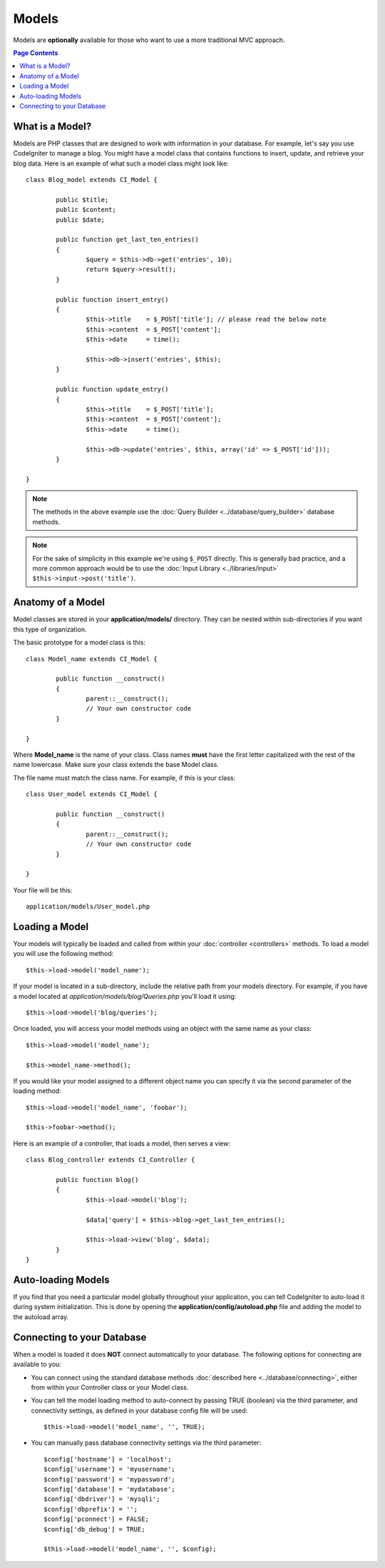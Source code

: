 ######
Models
######

Models are **optionally** available for those who want to use a more
traditional MVC approach.

.. contents:: Page Contents

What is a Model?
================

Models are PHP classes that are designed to work with information in
your database. For example, let's say you use CodeIgniter to manage a
blog. You might have a model class that contains functions to insert,
update, and retrieve your blog data. Here is an example of what such a
model class might look like::

	class Blog_model extends CI_Model {

		public $title;
		public $content;
		public $date;

		public function get_last_ten_entries()
		{
			$query = $this->db->get('entries', 10);
			return $query->result();
		}

		public function insert_entry()
		{
			$this->title	= $_POST['title']; // please read the below note
			$this->content	= $_POST['content'];
			$this->date	= time();

			$this->db->insert('entries', $this);
		}

		public function update_entry()
		{
			$this->title	= $_POST['title'];
			$this->content	= $_POST['content'];
			$this->date	= time();

			$this->db->update('entries', $this, array('id' => $_POST['id']));
		}

	}

.. note:: The methods in the above example use the :doc:`Query Builder
	<../database/query_builder>` database methods.

.. note:: For the sake of simplicity in this example we're using ``$_POST``
	directly. This is generally bad practice, and a more common approach
	would be to use the :doc:`Input Library <../libraries/input>`
	``$this->input->post('title')``.

Anatomy of a Model
==================

Model classes are stored in your **application/models/** directory.
They can be nested within sub-directories if you want this type of
organization.

The basic prototype for a model class is this::

	class Model_name extends CI_Model {

		public function __construct()
		{
			parent::__construct();
			// Your own constructor code
		}

	}

Where **Model_name** is the name of your class. Class names **must** have
the first letter capitalized with the rest of the name lowercase. Make
sure your class extends the base Model class.

The file name must match the class name. For example, if this is your class::

	class User_model extends CI_Model {

		public function __construct()
		{
			parent::__construct();
			// Your own constructor code
		}

	}

Your file will be this::

	application/models/User_model.php

Loading a Model
===============

Your models will typically be loaded and called from within your
:doc:`controller <controllers>` methods. To load a model you will use
the following method::

	$this->load->model('model_name');

If your model is located in a sub-directory, include the relative path
from your models directory. For example, if you have a model located at
*application/models/blog/Queries.php* you'll load it using::

	$this->load->model('blog/queries');

Once loaded, you will access your model methods using an object with the
same name as your class::

	$this->load->model('model_name');

	$this->model_name->method();

If you would like your model assigned to a different object name you can
specify it via the second parameter of the loading method::

	$this->load->model('model_name', 'foobar');

	$this->foobar->method();

Here is an example of a controller, that loads a model, then serves a
view::

	class Blog_controller extends CI_Controller {

		public function blog()
		{
			$this->load->model('blog');

			$data['query'] = $this->blog->get_last_ten_entries();

			$this->load->view('blog', $data);
		}
	}
	

Auto-loading Models
===================

If you find that you need a particular model globally throughout your
application, you can tell CodeIgniter to auto-load it during system
initialization. This is done by opening the
**application/config/autoload.php** file and adding the model to the
autoload array.

Connecting to your Database
===========================

When a model is loaded it does **NOT** connect automatically to your
database. The following options for connecting are available to you:

-  You can connect using the standard database methods :doc:`described
   here <../database/connecting>`, either from within your
   Controller class or your Model class.
-  You can tell the model loading method to auto-connect by passing
   TRUE (boolean) via the third parameter, and connectivity settings,
   as defined in your database config file will be used::

	$this->load->model('model_name', '', TRUE);

-  You can manually pass database connectivity settings via the third
   parameter::

	$config['hostname'] = 'localhost';
	$config['username'] = 'myusername';
	$config['password'] = 'mypassword';
	$config['database'] = 'mydatabase';
	$config['dbdriver'] = 'mysqli';
	$config['dbprefix'] = '';
	$config['pconnect'] = FALSE;
	$config['db_debug'] = TRUE;

	$this->load->model('model_name', '', $config);